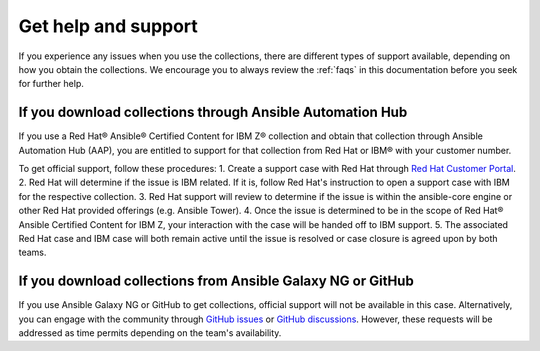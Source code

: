 .. ...........................................................................© Copyright IBM Corporation 2020, 2024                                          .
.. ...........................................................................

====================
Get help and support
====================

If you experience any issues when you use the collections, there are different types of support available, depending on how you obtain the collections. We encourage you to always review the :ref:`faqs` in this documentation before you seek for further help.

----------------------------------------------------------
If you download collections through Ansible Automation Hub
----------------------------------------------------------

If you use a Red Hat® Ansible® Certified Content for IBM Z® collection and obtain that collection through Ansible Automation Hub (AAP), you are entitled to support for that collection from Red Hat or IBM® with your customer number.

To get official support, follow these procedures:
1. Create a support case with Red Hat through `Red Hat Customer Portal`_.
2. Red Hat will determine if the issue is IBM related. If it is, follow Red Hat's instruction to open a support case with IBM for the respective collection.
3. Red Hat support will review to determine if the issue is within the ansible-core engine or other Red Hat provided offerings (e.g. Ansible Tower).
4. Once the issue is determined to be in the scope of Red Hat® Ansible Certified Content for IBM Z, your interaction with the case will be handed off to IBM support.
5. The associated Red Hat case and IBM case will both remain active until the issue is resolved or case closure is agreed upon by both teams.

------------------------------------------------------------
If you download collections from Ansible Galaxy NG or GitHub
------------------------------------------------------------

If you use Ansible Galaxy NG or GitHub to get collections, official support will not be available in this case. Alternatively, you can engage with the community through `GitHub issues`_ or `GitHub discussions`_. However, these requests will be addressed as time permits depending on the team's availability.



.. _Red Hat Customer Portal: https://access.redhat.com/support/
.. _GitHub issues: https://github.com/ansible-collections/ibm_zos_core/issues
.. _GitHub discussions: https://github.com/ansible-collections/ibm_zos_core/discussions